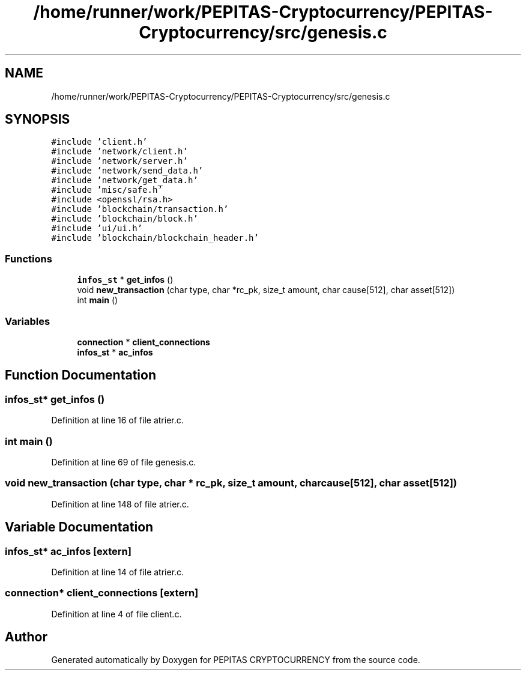 .TH "/home/runner/work/PEPITAS-Cryptocurrency/PEPITAS-Cryptocurrency/src/genesis.c" 3 "Sun Jul 28 2024" "PEPITAS CRYPTOCURRENCY" \" -*- nroff -*-
.ad l
.nh
.SH NAME
/home/runner/work/PEPITAS-Cryptocurrency/PEPITAS-Cryptocurrency/src/genesis.c
.SH SYNOPSIS
.br
.PP
\fC#include 'client\&.h'\fP
.br
\fC#include 'network/client\&.h'\fP
.br
\fC#include 'network/server\&.h'\fP
.br
\fC#include 'network/send_data\&.h'\fP
.br
\fC#include 'network/get_data\&.h'\fP
.br
\fC#include 'misc/safe\&.h'\fP
.br
\fC#include <openssl/rsa\&.h>\fP
.br
\fC#include 'blockchain/transaction\&.h'\fP
.br
\fC#include 'blockchain/block\&.h'\fP
.br
\fC#include 'ui/ui\&.h'\fP
.br
\fC#include 'blockchain/blockchain_header\&.h'\fP
.br

.SS "Functions"

.in +1c
.ti -1c
.RI "\fBinfos_st\fP * \fBget_infos\fP ()"
.br
.ti -1c
.RI "void \fBnew_transaction\fP (char type, char *rc_pk, size_t amount, char cause[512], char asset[512])"
.br
.ti -1c
.RI "int \fBmain\fP ()"
.br
.in -1c
.SS "Variables"

.in +1c
.ti -1c
.RI "\fBconnection\fP * \fBclient_connections\fP"
.br
.ti -1c
.RI "\fBinfos_st\fP * \fBac_infos\fP"
.br
.in -1c
.SH "Function Documentation"
.PP 
.SS "\fBinfos_st\fP* get_infos ()"

.PP
Definition at line 16 of file atrier\&.c\&.
.SS "int main ()"

.PP
Definition at line 69 of file genesis\&.c\&.
.SS "void new_transaction (char type, char * rc_pk, size_t amount, char cause[512], char asset[512])"

.PP
Definition at line 148 of file atrier\&.c\&.
.SH "Variable Documentation"
.PP 
.SS "\fBinfos_st\fP* ac_infos\fC [extern]\fP"

.PP
Definition at line 14 of file atrier\&.c\&.
.SS "\fBconnection\fP* client_connections\fC [extern]\fP"

.PP
Definition at line 4 of file client\&.c\&.
.SH "Author"
.PP 
Generated automatically by Doxygen for PEPITAS CRYPTOCURRENCY from the source code\&.

